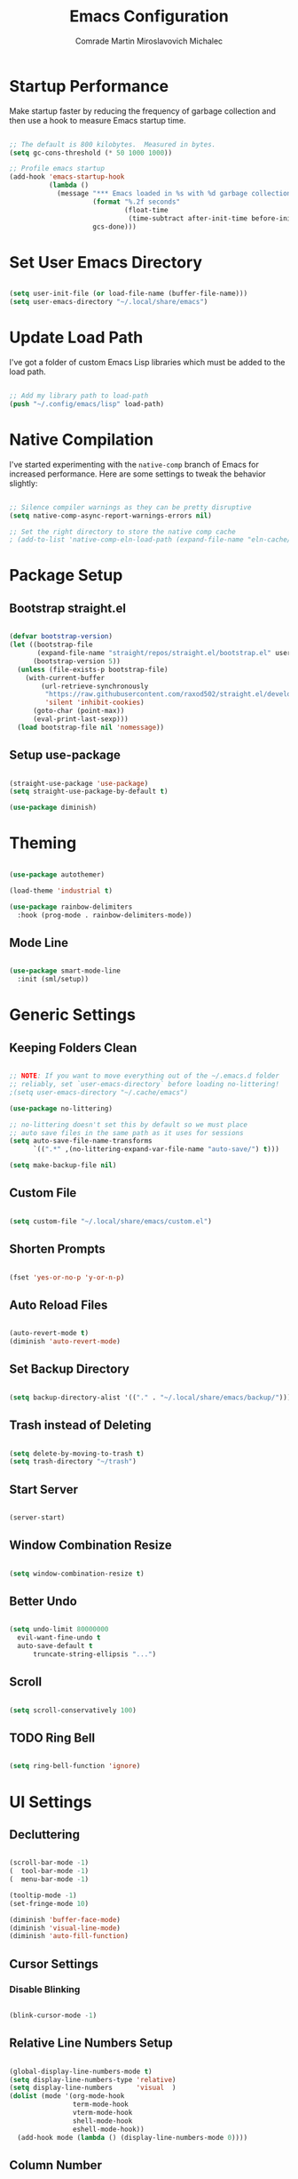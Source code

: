 #+TITLE: Emacs Configuration
#+AUTHOR: Comrade Martin Miroslavovich Michalec

#+STARTUP: overview
#+PROPERTY: header-args:emacs-lisp :tangle ../build/.config/emacs/init.el :tangle-mode (identity #o444) :mkdirp yes
#+PROPERTY: header-args:shell :shebang "#!/bin/sh" :tangle-mode (identity #o555) :mkdirp yes

:PROPERTIES:
:tangle-mode: (identity #o444)
:mkdirp: yes
:END:

* Startup Performance

Make startup faster by reducing the frequency of garbage collection and then use a hook to measure Emacs startup time.

#+begin_src emacs-lisp

  ;; The default is 800 kilobytes.  Measured in bytes.
  (setq gc-cons-threshold (* 50 1000 1000))

  ;; Profile emacs startup
  (add-hook 'emacs-startup-hook
            (lambda ()
              (message "*** Emacs loaded in %s with %d garbage collections."
                       (format "%.2f seconds"
                               (float-time
                                (time-subtract after-init-time before-init-time)))
                       gcs-done)))

#+end_src

* Set User Emacs Directory

#+begin_src emacs-lisp

  (setq user-init-file (or load-file-name (buffer-file-name)))
  (setq user-emacs-directory "~/.local/share/emacs")

#+end_src

* Update Load Path

I've got a folder of custom Emacs Lisp libraries which must be added to the load path.

#+begin_src emacs-lisp

  ;; Add my library path to load-path
  (push "~/.config/emacs/lisp" load-path)

#+end_src

* Native Compilation

I've started experimenting with the =native-comp= branch of Emacs for increased performance.  Here are some settings to tweak the behavior slightly:

#+begin_src emacs-lisp

  ;; Silence compiler warnings as they can be pretty disruptive
  (setq native-comp-async-report-warnings-errors nil)

  ;; Set the right directory to store the native comp cache
  ; (add-to-list 'native-comp-eln-load-path (expand-file-name "eln-cache/" user-emacs-directory))

#+end_src

* Package Setup
** Bootstrap straight.el

#+BEGIN_SRC emacs-lisp

  (defvar bootstrap-version)
  (let ((bootstrap-file
         (expand-file-name "straight/repos/straight.el/bootstrap.el" user-emacs-directory))
        (bootstrap-version 5))
    (unless (file-exists-p bootstrap-file)
      (with-current-buffer
          (url-retrieve-synchronously
           "https://raw.githubusercontent.com/raxod502/straight.el/develop/install.el"
           'silent 'inhibit-cookies)
        (goto-char (point-max))
        (eval-print-last-sexp)))
    (load bootstrap-file nil 'nomessage))

#+END_SRC

** Setup use-package

#+begin_src emacs-lisp

  (straight-use-package 'use-package)
  (setq straight-use-package-by-default t)

  (use-package diminish)

#+end_src

* Theming

#+begin_src emacs-lisp

  (use-package autothemer)

  (load-theme 'industrial t)

  (use-package rainbow-delimiters
    :hook (prog-mode . rainbow-delimiters-mode))

#+end_src

** Mode Line

#+begin_src emacs-lisp

  (use-package smart-mode-line
    :init (sml/setup))

#+end_src

* Generic Settings
** Keeping Folders Clean

#+begin_src emacs-lisp

  ;; NOTE: If you want to move everything out of the ~/.emacs.d folder
  ;; reliably, set `user-emacs-directory` before loading no-littering!
  ;(setq user-emacs-directory "~/.cache/emacs")

  (use-package no-littering)

  ;; no-littering doesn't set this by default so we must place
  ;; auto save files in the same path as it uses for sessions
  (setq auto-save-file-name-transforms
        `((".*" ,(no-littering-expand-var-file-name "auto-save/") t)))

  (setq make-backup-file nil)

#+end_src

** Custom File

#+begin_src emacs-lisp

  (setq custom-file "~/.local/share/emacs/custom.el")

#+end_src

** Shorten Prompts

#+begin_src emacs-lisp

  (fset 'yes-or-no-p 'y-or-n-p)

#+end_src

** Auto Reload Files

#+begin_src emacs-lisp

  (auto-revert-mode t)
  (diminish 'auto-revert-mode)

#+end_src

** Set Backup Directory

#+begin_src emacs-lisp

  (setq backup-directory-alist '(("." . "~/.local/share/emacs/backup/")))

#+end_src

** Trash instead of Deleting

#+begin_src emacs-lisp

  (setq delete-by-moving-to-trash t)
  (setq trash-directory "~/trash")

#+end_src

** Start Server

#+begin_src emacs-lisp

  (server-start)

#+end_src

** Window Combination Resize

#+begin_src emacs-lisp

  (setq window-combination-resize t)

#+end_src

** Better Undo

#+begin_src emacs-lisp

  (setq undo-limit 80000000
	evil-want-fine-undo t
	auto-save-default t
        truncate-string-ellipsis "...")

#+end_src

** Scroll

#+begin_src emacs-lisp

  (setq scroll-conservatively 100)

#+end_src

** TODO Ring Bell

#+begin_src emacs-lisp

  (setq ring-bell-function 'ignore)

#+end_src

* UI Settings
** Decluttering

#+BEGIN_SRC emacs-lisp :tangle ../build/.config/emacs/early-init.el :tangle-mode (identity #o444)

  (scroll-bar-mode -1)
  (  tool-bar-mode -1)
  (  menu-bar-mode -1)

  (tooltip-mode -1)
  (set-fringe-mode 10)

  (diminish 'buffer-face-mode)
  (diminish 'visual-line-mode)
  (diminish 'auto-fill-function)

#+END_SRC

** Cursor Settings
*** Disable Blinking

#+begin_src emacs-lisp

  (blink-cursor-mode -1)

#+end_src

** Relative Line Numbers Setup

#+begin_src emacs-lisp

  (global-display-line-numbers-mode t)
  (setq display-line-numbers-type 'relative)
  (setq display-line-numbers      'visual  )
  (dolist (mode '(org-mode-hook
                  term-mode-hook
                  vterm-mode-hook
                  shell-mode-hook
                  eshell-mode-hook))
    (add-hook mode (lambda () (display-line-numbers-mode 0))))

#+end_src

** Column Number

#+begin_src emacs-lisp

  (column-number-mode 1)

#+end_src

** Visible Bell

#+begin_src emacs-lisp

  (setq visible-bell nil)

#+end_src

** Parentheses Settings

#+begin_src emacs-lisp

  (show-paren-mode t)

#+end_src

** Modeline Settings

#+begin_src emacs-lisp

  (setq display-time-day-and-date t)
  (display-time-mode 0)
  (display-battery-mode 0)

#+end_src

** X Cursor

#+begin_src emacs-lisp

  (setq x-stretch-cursor t)

#+end_src
   
** Fonts and Icons
*** Builtin Settings

#+begin_src emacs-lisp

   (set-language-environment "UTF-8")
   (set-default-coding-systems 'utf-8)

#+end_src

*** Font Selection

#+begin_src emacs-lisp

  (set-fontset-font t 'symbol "Noto")
  (set-fontset-font t #x0003C0 "JuliaMono") ;; π

#+end_src

*** Unicode Fonts

#+begin_src emacs-lisp

  (use-package unicode-fonts
    :commands unicode-fonts-setup)

#+end_src

*** All Icons
**** Basic

#+begin_src emacs-lisp

  (use-package all-the-icons
    :if (display-graphic-p)
    :commands all-the-icons-install-fonts
    :init
    (unless (find-font (font-spec :name "all-the-icons"))
    (all-the-icons-install-fonts t)))

#+end_src

**** Dired

#+begin_src emacs-lisp

  (use-package all-the-icons-dired
    :diminish
    :if (display-graphic-p)
    :hook (dired-mode . all-the-icons-dired-mode))

#+end_src

** Mode Line

#+begin_src emacs-lisp

  ;; (use-package emacs-mini-modeline)

#+end_src

** Highlight line

#+begin_src emacs-lisp

(global-hl-line-mode 1)

#+end_src

** Prettify Symbols

#+begin_src emacs-lisp :tangle no

  (global-prettify-symbols-mode 1)

#+end_src

** Sublimity

#+begin_src emacs-lisp :tangle no

  (use-package sublimity
    :config
    (sublimity-mode 1))

  (use-package sublimity-scroll
    :straight nil)

#+end_src

** Scrolling

#+begin_src emacs-lisp

  (setq mouse-wheel-scroll-amount '(1 ((shift) . 1))) ;; one line at a time
  (setq mouse-wheel-progressive-speed nil) ;; don't accelerate scrolling
  (setq mouse-wheel-follow-mouse 't) ;; scroll window under mouse
  (setq scroll-step 1) ;; keyboard scroll one line at a time

#+end_src

#+begin_src emacs-lisp :tangle no

  (use-package good-scroll
    :config
    (good-scroll-mode 1))

#+end_src

* Startup Settings
** Disabling Splash Screen

#+begin_src emacs-lisp

  (setq inhibit-startup-screen  t)
  (setq inhibit-startup-message t)

#+end_src

** Setting Initial Buffer

#+begin_src emacs-lisp :tangle no

  (setq initial-buffer-choice "~/index.org")

#+end_src

** Startup Dashboard

[[https://github.com/emacs-dashboard/emacs-dashboard][github repository]]

#+begin_src emacs-lisp

  (use-package dashboard
    :custom
    (dashboard-banner-logo-title "Welcome to Emacs OS")
    (dashboard-startup-banner 'official)
    (dashboard-center-content t)
    (dashboard-show-shortcuts nil)
    (dashboard-set-heading-icons nil)
    (dashboard-set-file-icons nil)
    (dashboard-set-navigator t)
    (dashboard-set-init-info t)
    (dashboard-projects-backend 'projectile)
    (dashboard-items 
     '((recents  . 10)
       (projects .  5)))
    (dashboard-set-footer nil)
  ; (dashboard-footer-messages '("the message..."))
  ; (dashboard-footer-icon (all-the-icons-octicon "dashboard"
  ;                                               :height 1.1
  ;                                               :v-adjust -0.05
  ;                                               :face 'font-lock-keyword-face))
    :config
    (dashboard-insert-startupify-lists)
    (dashboard-setup-startup-hook))
  (setq initial-buffer-choice (lambda () (get-buffer "*dashboard*")))

#+end_src

* Keybinds
** Vim Modes

#+begin_src emacs-lisp

  (use-package evil
    :custom
    (evil-want-integration t  )
    (evil-want-keybinding  nil)
    (evil-want-C-u-scroll  nil)
    (evil-want-C-i-jump    t  )

    :config
    (evil-mode t)
    (define-key evil-insert-state-map (kbd "C-g") 'evil-normal-state                 )
    (define-key evil-insert-state-map (kbd "C-h") 'evil-delete-backward-char-and-join)

    ;; Use visual line motions even outside visual-line-mode buffers
    (evil-global-set-key 'motion "j" 'evil-next-visual-line)
    (evil-global-set-key 'motion "k" 'evil-previous-visual-line)

    (evil-set-initial-state 'messages-buffer-mode 'normal)
    (evil-set-initial-state 'dashboard-mode       'normal)
    (evil-set-initial-state 'dired-by-name        'normal)
    (evil-set-initial-state 'info-mode            'emacs )
    (evil-set-initial-state 'magit-mode           'emacs ))

  (use-package evil-collection
    :diminish evil-collection-unimpaired-mode
    :after evil
    :config (evil-collection-init))

#+end_src

** Vim-like <escape>

#+begin_src emacs-lisp

  (global-set-key (kbd "<escape>") 'keyboard-escape-quit)

#+end_src

** Commenting

#+begin_src emacs-lisp

  (use-package evil-nerd-commenter
    :bind ("M-/" . evilnc-comment-or-uncomment-lines))

#+end_src

** Space for Custom Keybinds
*** general

#+begin_src emacs-lisp

  (use-package general
    :config
    (general-create-definer custom/leader-keys
      :keymaps '(normal insert visual emacs)
      :prefix "SPC"
      :global-prefix "C-SPC")
    (custom/leader-keys "t" '(:ignore t :which-key "toggle"))
    (custom/leader-keys "o" '(:ignore t :which-key "org"   )))

#+end_src

*** hydra

#+begin_src emacs-lisp

  (use-package hydra)

#+end_src

**** scale text

#+begin_src emacs-lisp

  (defhydra hydra-text-scale (:timeout 4)
    "scale text"
    ("j" text-scale-increase "in")
    ("k" text-scale-decrease "out")
    ("f" nil "finished" :exit t))

  (custom/leader-keys
    "ts" '(hydra-text-scale/body :which-key "scale text"))

#+end_src

* Replacements for Builtin Modes
** ivy

#+begin_src emacs-lisp

  (use-package ivy
    :diminish

    :bind
    ("C-s" . swiper)
    ;:map ivy-switch-buffer-map
    ;("C-d" . ivy-switch-buffer-kill)
    ;:map ivy-reverse-i-search-map
    ;("C-d" . ivy-reverse-i-search-kill)

    :config
    (ivy-mode 1))

#+end_src

** ivy-rich

#+begin_src emacs-lisp

  (use-package ivy-rich
    :after ivy
    :init
    (ivy-rich-mode 1))

#+end_src

** counsel

#+begin_src emacs-lisp

  (use-package counsel
    :bind
    (("M-x"     . counsel-M-x)
     ("C-x b"   . counsel-switch-buffer)
     ("C-x C-f" . counsel-find-file)
     :map minibuffer-local-map
     ("C-r" . 'counsel-minibuffer-history))

    :custom
    (counsel-linux-app-format-function #'counsel-linux-app-format-function-name-only)

    :config
    (setq ivy-initial-inputs-alist nil)) ; don't start searches with ^

#+end_src

** swiper

#+begin_src emacs-lisp

  (use-package swiper)

#+end_src

* Project Management
** projectile

#+begin_src emacs-lisp

  (use-package projectile
    :diminish projectile-mode
    :init
    (when (file-directory-p "~/projects/")
      (setq projectile-project-search-path '("~/projects/")))
    (setq projectile-switch-project-action #'projectile-dired)
    :bind-keymap
    ("C-c p" . projectile-command-map)
    :custom ((projectile-completino-system 'ivy))
    :config (projectile-mode))

  (use-package counsel-projectile
    :after projectile
    :config (counsel-projectile-mode))

#+end_src

** magit

#+begin_src emacs-lisp

  (use-package magit
    :commands magit-status
    :custom (magit-display-buffer-function #'magit-display-buffer-same-window-except-diff-v1))

  ; (use-package magit-todo)

#+end_src

** forge

#+begin_src emacs-lisp

  (use-package forge
    :after magit)

#+end_src

* Language Support
** Language Server Protocol (LSP)

Documentation and the list of available languages can be found [[https:emacs-lsp.github.io/lsp-mode/][here]].

#+begin_src emacs-lisp

    (defun custom/lsp-mode-setup ()
      (setq lsp-headerline-breadcrumb-segments '(path-up-to-project file symbols))
      (lsp-headerline-breadcrumb-mode 1))

    (use-package lsp-mode
      :commands (lsp lsp-deferred)

      :custom
      (lsp-keymap-prefix "C-c l")
      (lsp-idle-delay 0.5)
      (lsp-enable-symbol-highlighting t)
      (lsp-enable-snippet nil) ;; Not supported by company capf, which is the recommended company backend

      :config
      (lsp-register-custom-settings
       '(("pyls.plugins.pyls_black.enabled"  t   t)
         ("pyls.plugins.pyls_isort.enabled"  t   t)
         ("pyls.plugins.pyls_mypy.enabled"   t   t)
         ("pyls.plugins.pyls_mypy.live_mode" nil t)

         ("pyls.plugins.flake8.enabled"      t   t)
         ("pyls.plugins.pycodestyle.enabled" nil t)
         ("pyls.plugins.pyflakes.enabled"    nil t)
         ("pyls.plugins.mccabe.enabled"      nil t)))

      :hook
      ((python-mode . lsp-deferred)
       (lsp-mode . lsp-enable-which-key-integration)
       (lsp-mode . custom/lsp-mode-setup)))

    (use-package lsp-ui
      :hook (lsp-mode . lsp-ui-mode)

      :custom
      (lsp-ui-sideline-show-hower t)
      (lsp-ui-sideline-delay 0.5)
      (lsp-ui-sideline-ignore duplicates t)
      (lsp-doc-delay 5)
      (lsp-doc-position 'bottom)
      (lsp-doc-alignment 'frame)
      (lsp-doc-header nil)
      (lsp-doc-include-signature t)
      (lsp-doc-use-childframe t))

    (use-package lsp-treemacs
      :after lsp)

    (use-package lsp-ivy
      :after lsp)

#+end_src

** TODO Debugger Adapter Protocol (DAP)

#+begin_src emacs-lisp

  (use-package dap-mode
    :commands (dap-debug)

    :custom
    (dap-auto-configure-features '(sessions locals tooltip))

    :config
    (general-define-key
     :keymaps 'lsp-mode-map
     :prefix lsp-keymap-prefix
     "d" '(dap-hydra t :wk "debugger"))

    (setq lsp-enable-dap-auto-configuration nil)
    (dap-ui-mode 1))

#+end_src

** TODO yasnippet
** TODO Running Compileres and Unit Test Tools
** Completions

#+begin_src emacs-lisp

  (use-package company
    :after lsp-mode
    :hook (lsp-mode . company-mode)

    :custom
    (company-minimum-prefix-length 1)
    (company-idle-delay 0.0)

    :bind
    (:map company-active-map
          ("<tab>" . company-complete-selection))
    (:map lsp-mode-map
          ("<tab>" . company-indent-or-complete-common)))

  (use-package company-box
    :hook (company-mode . company-box-mode))

#+end_src

**  C/C++
**  sh
**  Python

#+begin_src emacs-lisp

  (use-package python-mode
    :straight nil
    :hook (python-mode . lsp-deferred)

    :custom
    (dap-python-debugger 'debugpy))

  (use-package pyvenv
    :after python-mode
    :custom (pyvenv-workon "emacs")
    :config (pyvenv-tracking-mode 1))

#+end_src

**  Rust
**  Go
**  TypeScript

#+begin_src emacs-lisp

        (use-package typescript-mode
          :mode "\\.ts\\'"
          :hook (typescript-mode . lsp-deferred)

          :custom
          (typescript-indent-level 2)

          :config
          (require 'dap-node)
          (dap-node-setup))

#+end_src

* Window Management

#+begin_src emacs-lisp

  (use-package perspective
    :bind (("C-x k" . persp-kill-buffer*))
    :custom
    (persp-initial-frame-name "Main")
    :init
    (persp-mode))

#+end_src

* Desktop Environment

Load up the desktop environment if on a machine that supports it and the =--use-exwm= argument was passed to Emacs on startup.  Desktop environment and window management code can be found in Desktop.org.

#+begin_src emacs-lisp

  (setq custom/is-termux nil)
  (setq custom/exwm-enabled (and (not custom/is-termux)
				 (eq window-system 'x)
				 (seq-contains command-line-args "--use-exwm")))

  (when custom/exwm-enabled
    (require 'custom-desktop))

#+end_src

* File Management
** Dired

#+begin_src emacs-lisp

  (use-package dired
    :straight nil
    :commands
    (dired
     dired-jump)

    :bind
    ("C-x C-j" . dired-jump)

    :custom
    (dired-listing-switches "--all -l --human-readable --group-directories-first")

    :config
    (evil-collection-define-key 'normal 'dired-mode-map
      "h" 'dired-single-up-directory
      "l" 'dired-single-buffer))

  (use-package dired-single
    :after dired)

#+end_src

*** Open in External Program

#+begin_src emacs-lisp

  (use-package dired-open
    :after dired

    :config
    ;(add-to-list 'dired-open-functions #'dired-open-xdg t) ;; need to try it first
    (setq dired-open-extensions '(("png" . "sxiv")
                                  ("mkv" . "mpv" ))))

#+end_src

*** Hide Dotfiles

#+begin_src emacs-lisp

  (use-package dired-hide-dotfiles
  ; :hook (dired-mode . dired-hide-dotfiles-mode)
    :config
    (evil-collection-define-key 'normal 'dired-mode-map
      "H" 'dired-hide-dotfiles-mode))

#+end_src

* Terminals and Shells
** term

#+begin_src emacs-lisp

  (use-package term
    :commands term

    :custom
    (explicit-shell-file-name "zsh")
    (explicit-zsh-args '())
    (term-prompt-regexp "^[^#$%>\n]*[#$%>] *"))

  (use-package eterm-256color
    :hook (term-mode . eterm-256color-mode))

#+end_src

** ansi-term
** vterm

#+begin_src emacs-lisp

  ;(use-package vterm
  ;  :commands vterm
  ;  :custom
  ;  (term-prompt-regexp "^[^#$%>\n]*[#$%>] *")
  ;  (vterm-shell "zsh")
  ;  (vterm-max-scrollback 10000))

#+end_src

** shell

#+begin_src emacs-lisp

  (add-hook 'shell-mode-hook
          (lambda ()
            ;; Disabale font-locking in this buffer to improve performance.
            (font-lock-mode -1)
            ;; prevent font-locking from being re-enabled in this buffer
            (make-local-variable 'font-lock-function)
            (setq font-lockfunction (lambda (_) nil))))

#+end_src

** eshell

#+begin_src emacs-lisp

  (defun custom/configure-eshell ()
    ;; Save command history when commands are entered.
    (add-hook 'eshell-pre-command-hook 'eshell-save-some-history)

    ;;Truncate buffer for performance
    (add-to-list 'eshell-output-filter-functions 'eshell-truncate-buffer)

    ;; Bind some useful keys for evil-mode
    (evil-define-key '(normal insert visual) eshell-mode-map (kbd "C-r") 'counsel-esh-history)
    (evil-define-key '(normal insert visual) eshell-mode-map (kbd "<home>") 'eshell-bol)
    (evil-normalize-keymaps)

    (setq eshell-history-size         10000
	  eshell-buffer-maximum-lines 10000
	  eshell-hist-ignoredups t
	  eshell-scroll-to-bottom-on-input t
	  eshell-prompt-regexp "^[^#$]*[#$] "
	  eshell-highlight-prompt nil
	  eshell-aliases-file "~/.config/emacs/eshell/aliases")

    (defun eshell/ef (fname-regexp &rest dir) (ef fname-regexp default-directory))


    ;;; ---- path manipulation

    (defun pwd-repl-home (pwd)
      (interactive)
      (let* ((home (expand-file-name (getenv "HOME")))
       (home-len (length home)))
	(if (and
       (>= (length pwd) home-len)
       (equal home (substring pwd 0 home-len)))
      (concat "~" (substring pwd home-len))
	  pwd)))

    (defun curr-dir-git-branch-string (pwd)
      "Returns current git branch as a string, or the empty string if
    PWD is not in a git repo (or the git command is not found)."
      (interactive)
      (when (and (eshell-search-path "git")
		 (locate-dominating-file pwd ".git"))
	(let ((git-output (shell-command-to-string (concat "cd " pwd " && git branch | grep '\\*' | sed -e 's/^\\* //'"))))
	  (propertize (concat "["
		  (if (> (length git-output) 0)
		      (substring git-output 0 -1)
		    "(no branch)")
		  "]") 'face `(:foreground "green"))
	  )))

    (setq eshell-prompt-function
	  (lambda ()
	    (concat
	     (propertize ((lambda (p-lst)
		(if (> (length p-lst) 3)
		    (concat
		     (mapconcat (lambda (elm) (if (zerop (length elm)) ""
						(substring elm 0 1)))
				(butlast p-lst 3)
				"/")
		     "/"
		     (mapconcat (lambda (elm) elm)
				(last p-lst 3)
				"/"))
		  (mapconcat (lambda (elm) elm)
			     p-lst
			     "/")))
	      (split-string (pwd-repl-home (eshell/pwd)) "/")) 'face `(:foreground "yellow"))
	     (or (curr-dir-git-branch-string (eshell/pwd)))
	     (propertize "$ " 'face 'default)
	    ))))

  (use-package eshell
    :hook (eshell-first-time-mode . custom/configure-eshell)

    :config
    (with-eval-after-load 'esh-opt
      (setq eshell-destroy-buffer-when-process-dies t)
      (setq eshell-visual-commands '("top" "htop" "nmtui" "ssh" "tmux" "guix" "less" "pip" "bat")))
    (eshell-git-prompt-use-theme 'default))

#+BEGIN_SRC shell :tangle ../build/.local/bin/visual

  exec $@

#+END_SRC


#+end_src

#+begin_src shell :tangle ../build/.config/emacs/eshell/aliases :tangle-mode (identity #o444)

  alias ff 'find-file $1'
  alias d 'dired $1'

#+end_src

* Modes
** Org Mode

#+begin_src emacs-lisp

  (defun custom/org-mode-setup ()
    (org-indent-mode       1)
    (variable-pitch-mode   1)
    (auto-fill-mode        1)
    (visual-line-mode      1)
    (setq evil-auto-indent nil))

  (use-package org
    :hook (org-mode . custom/org-mode-setup)
    :custom
    (org-ellipsis " ▾")
    (org-hide-emphasis-markers t)

    (org-startup-folded 'showeverything)

    (org-src-tab-acts-natively t)
    (org-src-preserve-indentation nil)
    (org-edit-src-content-indentation 2)

    (org-tags-column 0)
    (org-agenda-align-tags-to-column 80)

    (org-agenda-start-on-weekday nil)
    (org-agenda-span 10)
    (org-agenda-start-day "-3d")

    (org-agenda-start-with-log-mode t)
    (org-log-done 'time)
    (org-log-into-drawer t)

    (org-agenda-files '("~/agenda/Task.org"
                        "~/agenda/Event.org"
                        "~/agenda/Birthday.org"
                        "~/agenda/Nameday.org"
                        "~/agenda/Journal.org"
                        "~/agenda/Habit.org"
                        "~/agenda/Metric.org"))

    (org-refile-targets
          '(("Task.org"  :maxlevel . 1)  
            ("Event.org" :maxlevel . 1)))

    (org-todo-keywords
          '((sequence "TODO(t)" "NEXT(n)" "|" "DONE(d!)")
            (sequence "BACKLOG(b)" "PLAN(p)" "READY(r)" "ACTIVE(a)" "REVIEW(v)" "WAIT(w@/!)" "|" "COMPLETED(c)" "CANCELED(k@)")))

    (org-tag-alist
        '((:startgroup)
          ; Put mutually exclusive tags here
          ("pc"       . ?c)
          ("car"      . ?C)
          ("hosting"  . ?h)
          (:endgroup)
          ("@errand"  . ?E)
          ("@home"    . ?H)
          ("@work"    . ?W)
          ("agenda"   . ?a)
          ("planning" . ?p)
          ("publish"  . ?P)
          ("batch"    . ?b)
          ("note"     . ?n)
          ("idea"     . ?i)))

    (org-agenda-custom-commands
          '(("d" "Dashboard"
             ((agenda "" ((org-deadline-warning-days 7)))
              (todo "NEXT"
                    ((org-agenda-overriding-header "Next Tasks")))
              (tags-todo "agenda/ACTIVE" ((org-agenda-overriding-header "Active Projects")))))

            ("n" "Next Tasks"
             ((todo "NEXT"
                    ((org-agenda-overriding-header "Next Tasks")))))

            ("W" "Work Tasks" tags-todo "+work")

            ("e" tags-todo "+TODO=\"NEXT\"+Effort<15&+Effort>0"
             ((org-agenda-overriding-header "Low Effort Tasks")
              (org-agenda-max-todos 20)
              (org-agenda-files org-agenda-files)))

            ("w" "Workflow Status"
             ((todo "WAIT"
                    ((org-agenda-overriding-header "Waiting on External")
                     (org-agenda-files org-agenda-files)))
              (todo "REVIEW"
                    ((org-agenda-overriding-header "In Review")
                     (org-agenda-files org-agenda-files)))
              (todo "PLAN"
                    ((org-agenda-overriding-header "In Planning")
                     (org-agenda-files org-agenda-files)))
              (todo "BACKLOG"
                    ((org-agenda-overriding-header "Project Backlog")
                     (org-agenda-files org-agenda-files)))
              (todo "READY"
                    ((org-agenda-overriding-header "Ready for Work")
                     (org-agenda-files org-agenda-files)))
              (todo "ACTIVE"
                    ((org-agenda-overriding-header "Active Projects")
                     (org-agenda-files org-agenda-files)))
              (todo "COMPLETED"
                    ((org-agenda-overriding-header "Completed Projects")
                     (org-agenda-files org-agenda-files)))
              (todo "CANCELED"
                    ((org-agenda-overriding-header "Canceled Projects")
                     (org-agenda-files org-agenda-files)))))))

    (org-capture-templates
          '(("t" "Tasks / Projects")
            ("tt" "Task" entry (file+olp "~/agenda/Task.org" "Inbox")
             "* TODO %?\n%U\n%a\n%i" :empty-lines 1)
            ("ts" "Clocked Entry Subtask" entry (clock)
             "* TODO %?\n%U\n%a\n%i" :empty-lines 1)

            ("e" "Events")
            ("ee" "Event" entry (file+olp "~/agenda/Event.org" "Inbox")
             "* %?\n%U\n%a" :empty-lines 1)

            ("j" "Journal Entries")
            ("jj" "Journal" entry (file+olp+datetree "~/agenda/Journal.org")
             "\n* %<%H:%M> - Journal :journal:\n\n%?\n\n"
             :clock-in :clock-resume
             :empty-lines 1)
            ("jm" "Meeting" entry (file+olp+datetree "~/agenda/Journal.org")
             "* %<%H:%M> - %a :meetings:\n\n%?\n\n"
             :clock-in :clock-resume
             :empty-lines 1)

            ("w" "Workflows")
            ("we" "Checking Email" entry (file+olp+datetree "~/agenda/Journal.org")
             "* Checking Email :email:\n\n%?" :clock-in :clock-resume :empty-lines 1)

            ("m" "Metrics Capture")
            ("mw" "Weight" table-line (file+headline "~/agenda/Metrics.org" "Weight")
             "| %U | %^{Weight [kg]} | %^{Notes} |" :kill-buffer t)))

    :config
    (advice-add 'org-refile :after 'org-save-all-org-buffers))

  (custom/leader-keys
    "oa" '(:which-key "Agenda")
    "oaa" '((lambda () (interactive) (org-agenda nil "a")) :which-key "Agenda List")
    "oad" '((lambda () (interactive) (org-agenda nil "d")) :which-key "Dashboard")
    "oan" '((lambda () (interactive) (org-agenda nil "n")) :which-key "Next Tasks")
    "oaW" '((lambda () (interactive) (org-agenda nil "W")) :which-key "Work Tasks")
    "oae" '((lambda () (interactive) (org-agenda nil "e")) :which-key "Low Effort Tasks")
    "oaw" '((lambda () (interactive) (org-agenda nil "w")) :which-key "Workflow Status")
    "oat" '((lambda () (interactive) (org-agenda nil "t")) :which-key "Todo List")
    "oaT" '((lambda () (interactive) (org-agenda nil "T")) :which-key "Todo List Specific")
    "oam" '((lambda () (interactive) (org-agenda nil "m")) :which-key "Tags View")
    "oaM" '((lambda () (interactive) (org-agenda nil "M")) :which-key "Tags View Todo")
    "oas" '((lambda () (interactive) (org-agenda nil "s")) :which-key "Search")
    "oaS" '((lambda () (interactive) (org-agenda nil "S")) :which-key "Search Todo")

    "oc" '(:which-key "Capture")
    "oct" '(:which-key "Task")
    "octt" '((lambda () (interactive) (org-capture nil "tt")) :which-key "Task")
    "octs" '((lambda () (interactive) (org-capture nil "tt")) :which-key "Clocked Entry Subtask")
    "oce" '(:which-key "Event")
    "ocee" '((lambda () (interactive) (org-capture nil "ee")) :which-key "Event")
    "ocj" '(:which-key "Journal")
    "ocjj" '((lambda () (interactive) (org-capture nil "jj")) :which-key "Journal")
    "ocjm" '((lambda () (interactive) (org-capture nil "jm")) :which-key "Meeting")
    "ocw" '(:which-key "Workflow")
    "ocwe" '((lambda () (interactive) (org-capture nil "we")) :which-key "Checking Email")
    "ocm" '(:which-key "Metric")
    "ocmw" '((lambda () (interactive) (org-capture nil "jj")) :which-key "Weight"))

#+end_src

*** Modules
**** Indent

#+begin_src emacs-lisp

  (use-package org-indent
    :straight nil
    :diminish org-indent-mode
    :after org)

#+end_src

**** Habit

#+begin_src emacs-lisp

  (use-package org-habit
    :straight nil
    :after org
    :custom
    (org-habit-graph-column 60)
    (org-habit-preceding-days 30)
    (org-habit-following-days  2)
    (org-habit-show-all-today t))

#+end_src

*** Theming
**** Bullets

#+begin_src emacs-lisp

  (use-package org-bullets
    :hook (org-mode . org-bullets-mode)
    :custom
    (org-bullets-bullet-list '("⦿" "⌾" "⊚" "⊙" "◯" "￮" "•" "·")))

#+end_src

**** Lists

#+begin_src emacs-lisp

  (font-lock-add-keywords 'org-mode
                          '(("^\s*\\([-]\\) "
                            (0 (prog1 ()
                                 (compose-region (match-beginning 1)
                                                 (match-end 1)
                                                 "－"))))))

#+end_src

**** Tables

#+begin_src emacs-lisp :tangle no

  (font-lock-add-keywords
   'org-mode
   '(("^\\(|\\)[^-]"
      (0 (prog1 () (compose-region (match-beginning 1) (match-end 1) "┃"))))
     ("[^-]\\(|\\)$"
      (0 (prog1 () (compose-region (match-beginning 1) (match-end 1) "┃"))))
     (" \\(|\\) "
      (0 (prog1 () (compose-region (match-beginning 1) (match-end 1) "┃"))))
     ("^\\(|\\)-"
      (0 (prog1 () (compose-region (match-beginning 1) (match-end 1) "┣"))))
     ("-\\(|\\)$"
      (0 (prog1 () (compose-region (match-beginning 1) (match-end 1) "┫"))))
     ("-\\(-\\)"
      (0 (prog1 () (compose-region (match-beginning 1) (match-end 1) "━"))))
     ("\\(-\\)-"
      (0 (prog1 () (compose-region (match-beginning 1) (match-end 1) "━"))))
     ("+\\(-\\)-"
      (0 (prog1 () (compose-region (match-beginning 1) (match-end 1) "━"))))
     ("-\\(-\\)+"
      (0 (prog1 () (compose-region (match-beginning 1) (match-end 1) "━"))))
     ("|\\(-\\)-"
      (0 (prog1 () (compose-region (match-beginning 1) (match-end 1) "━"))))
     ("-\\(-\\)|"
      (0 (prog1 () (compose-region (match-beginning 1) (match-end 1) "━"))))
     ("-\\(+\\)-"
      (0 (prog1 () (compose-region (match-beginning 1) (match-end 1) "╋"))))))

#+end_src

**** Visual Fill

#+begin_src emacs-lisp

  (defun custom/org-mode-visual-fill ()
    (setq visual-fill-column-width 100
          visual-fill-column-center-text t)
    (visual-fill-column-mode t))

  (use-package visual-fill-column
    :hook (org-mode . custom/org-mode-visual-fill)
    :custom
    (visual-fill-column-center-text t))

#+end_src

*** Babel
**** Languages

#+begin_src emacs-lisp

  (org-babel-do-load-languages
    'org-babel-load-languages
    '((emacs-lisp . t)
      (shell      . t)
      (python     . t)))

  (push '("conf-unix"      . conf-unix     ) org-src-lang-modes)
  (push '("conf-xdefaults" . conf-xdefaults) org-src-lang-modes)

#+end_src

**** Structure Templates

Org Mode’s structure templates feature enables you to quickly insert
code blocks into your Org files in combination with org-tempo by
typing ~<~ followed by the template name like ~el~ or ~py~ and then press =TAB=. For example, to insert an empty ~emacs-lisp~ block below, you can type ~<el~ and press =TAB= to expand into such a block.

You can add more src block templates below by copying one of the lines and changing the two strings at the end, the first to be the template name and the second to contain the name of the language as it is known by Org Babel.

#+begin_src emacs-lisp

  (with-eval-after-load 'org
    (require 'org-tempo)

    (add-to-list 'org-structure-template-alist '("sh" . "src shell"     ))
    (add-to-list 'org-structure-template-alist '("el" . "src emacs-lisp"))
    (add-to-list 'org-structure-template-alist '("py" . "src python"    )))

#+end_src

**** Automatically Tangle Configuration files

#+begin_src emacs-lisp

  (defun custom/org-babel-tangle-config ()
    (when (string-equal (file-name-directory (buffer-file-name))
                        (expand-file-name "~/dotfiles/source/"))
      (let ((org-confirm-babel-evaluate nil))
        (org-babel-tangle))))

  (add-hook 'org-mode-hook (lambda () (add-hook 'after-save-hook #'custom/org-babel-tangle-config)))

#+end_src

** KOCMOC

#+begin_src emacs-lisp

      (define-minor-mode kocmoc-mode
        "Toggle KOCMOC mode."
        :global t
        (setq kocmoc-mode-line-string
              (concat " "
                      (propertize " ☭  " 'face '(:foreground "#FFFF00"
                                                 :background "#FF0000"))
                      (propertize  " π " 'face '(:foreground "#00FF00"))))
        (if kocmoc-mode
            (add-to-list 'global-mode-string kocmoc-mode-line-string t)
          (setq global-mode-string
                (delq 'kocmoc-mode-line-string global-mode-string))))
      (kocmoc-mode 1)

#+end_src

** Rainbow Mode

#+begin_src emacs-lisp

  (use-package rainbow-mode
    :hook (prog-mode . rainbow-mode)
    :config
    (advice-add 'rainbow-colorize-match :override
                (lambda (color &optional match)
                  (let ((match (or match 0)))
                    (put-text-property
                     (match-beginning match) (match-end match)
                     'face `((:foreground ,(if (> 0.5 (rainbow-x-color-luminance color))
                                               "white" "black"))
                             (:background ,color)
                             (:font ,"Terminus"))))))) ;; I've added this line

#+end_src

** Pretty Mode

#+begin_src emacs-lisp

  (use-package pretty-mode
    :config (global-pretty-mode))

#+end_src

** Json Mode

#+begin_src emacs-lisp

  (use-package json-mode)

#+end_src

** Whitespace Mode

#+begin_src emacs-lisp

  ;; Make whitespace-mode with very basic background coloring for whitespaces.
  ;; http://ergoemacs.org/emacs/whitespace-mode.html
  (setq whitespace-style (quote (face spaces tabs newline space-mark tab-mark newline-mark )))

  ;; Make whitespace-mode and whitespace-newline-mode use “¶” for end of line char and “▷” for tab.
  (setq whitespace-display-mappings
        ;; all numbers are unicode codepoint in decimal. e.g. (insert-char 182 1)
        '(
          (space-mark 32 [183] [46]) ; SPACE 32 「 」, 183 MIDDLE DOT 「·」, 46 FULL STOP 「.」
          (newline-mark 10 [182 10]) ; LINE FEED,
          (tab-mark 9 [9655 9] [92 9]) ; tab
          ))

  (add-hook 'prog-mode-hook 'whitespace-mode)

#+end_src

* Utilities
** Command Logging

#+begin_src emacs-lisp

  (use-package command-log-mode
    :commands command-log-mode)

#+end_src

** Touch Typing Practice

#+begin_src emacs-lisp

  (use-package speed-type
    :commands (speed-type))

  (define-minor-mode speed-type-mode
    "Adds minor mode to speed-type buffers"
    :lighter " speed-type"
    :keymap (let ((map (make-sparse-keymap)))
              (define-key map (kbd "M-C-q")
                (lambda ()
                  (interactive)
                  (kill-this-buffer)
                  (modify-frame-parameters (selected-frame) (list (cons 'cursor-type 'box)))
                  (speed-type-mode 0)))
              (define-key map (kbd "M-C-k")
                (lambda ()
                  (interactive)
                  (kill-this-buffer)
                  (custom/type-racer)))
              map)
    :global t
    (visual-line-mode 1)
    (visual-fill-column-mode 1))

  (defun custom/type-racer ()
    (interactive)
    (let ((buffer (get-buffer-create "*Type Racer*")))
      (switch-to-buffer buffer)
      (shell-command "shuf -n1 ~/downloads/texts" buffer)
      (speed-type-buffer t)
      (kill-buffer buffer)
      (evil-emacs-state)
      (modify-frame-parameters (selected-frame) (list (cons 'cursor-type 'hbar)))
      (speed-type-mode 1)))

#+end_src

** Mark Multiple

#+begin_src emacs-lisp

  (use-package mark-multiple
    :bind (("C-c n" . 'mark-next-like-this))) ;; bad kbd

#+end_src

** Expand Region

#+begin_src emacs-lisp

  (use-package expand-region
    :bind (("C-c e" . er/expand-region))) ;; bad kbd

#+end_src

** Floobits

#+begin_src emacs-lisp

  (use-package floobits)

#+end_src

~~/.floorc.json~:

#+begin_src json :tangle no

  {
    "auth": {
      "floobits.michalec.dev": {
        "username": "your_username",
        "api_key": "your_api_key",
        "secret": "your_api_secret_not_your_password"
      }
    }
  }

#+end_src

* Help Improvements
** which-key

#+begin_src emacs-lisp

  (use-package which-key
    :diminish
    :defer 0

    :custom
    (which-key-idle-delay 0.5)

    :config
    (which-key-mode))

#+end_src

** helpful

#+begin_src emacs-lisp

  (use-package helpful
    :commands
    (describe-function
     describe-command
     describe-variable
     describe-key)

    :custom
    (counsel-describe-function-function #'helpful-callable)
    (counsel-describe-variable-function #'helpful-variable)

    :bind
    ([remap describe-function] . counsel-describe-function)
    ([remap describe-command ] . helpful-command          )
    ([remap describe-variable] . counsel-describe-variable)
    ([remap describe-key     ] . helpful-key              ))

#+end_src
